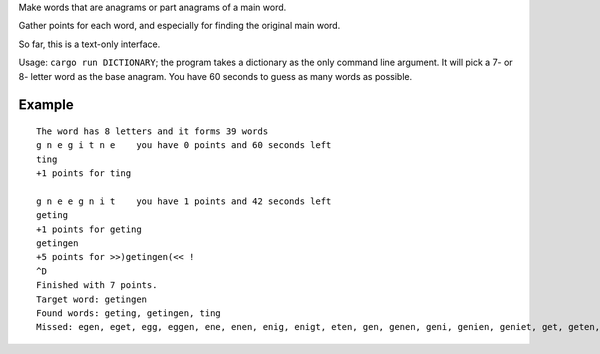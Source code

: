 
Make words that are anagrams or part anagrams of a main word.

Gather points for each word, and especially for finding the original main word.

So far, this is a text-only interface.

Usage: ``cargo run DICTIONARY``; the program takes a dictionary as the only
command line argument. It will pick a 7- or 8- letter word as the base
anagram. You have 60 seconds to guess as many words as possible.

Example
-------

::

    The word has 8 letters and it forms 39 words
    g n e g i t n e    you have 0 points and 60 seconds left
    ting
    +1 points for ting
     
    g n e e g n i t    you have 1 points and 42 seconds left
    geting
    +1 points for geting
    getingen
    +5 points for >>)getingen(<< !
    ^D
    Finished with 7 points.
    Target word: getingen
    Found words: geting, getingen, ting
    Missed: egen, eget, egg, eggen, ene, enen, enig, enigt, eten, gen, genen, geni, genien, geniet, get, geten, gin, ginge, igen, inge, ingen, inget, inne, inte, neg, nit, niten, teg, tegen, ten, tenen, tenn, tig, tigg, tingen, tinne

